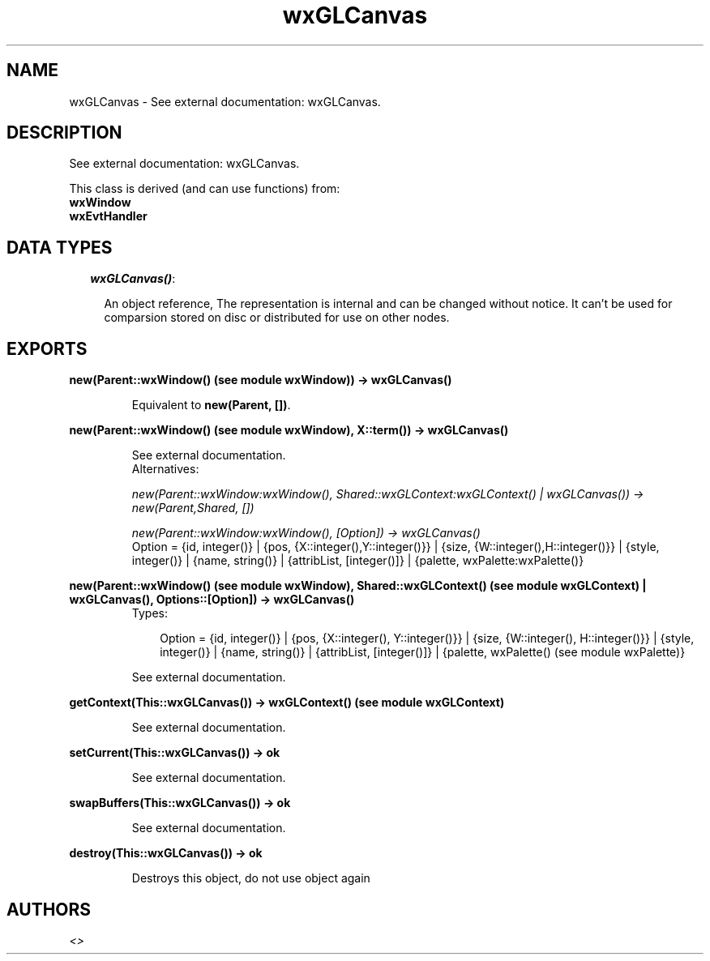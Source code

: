 .TH wxGLCanvas 3 "wxErlang 0.99" "" "Erlang Module Definition"
.SH NAME
wxGLCanvas \- See external documentation: wxGLCanvas.
.SH DESCRIPTION
.LP
See external documentation: wxGLCanvas\&.
.LP
This class is derived (and can use functions) from: 
.br
\fBwxWindow\fR\& 
.br
\fBwxEvtHandler\fR\& 
.SH "DATA TYPES"

.RS 2
.TP 2
.B
\fIwxGLCanvas()\fR\&:

.RS 2
.LP
An object reference, The representation is internal and can be changed without notice\&. It can\&'t be used for comparsion stored on disc or distributed for use on other nodes\&.
.RE
.RE
.SH EXPORTS
.LP
.B
new(Parent::wxWindow() (see module wxWindow)) -> wxGLCanvas()
.br
.RS
.LP
Equivalent to \fBnew(Parent, [])\fR\&\&.
.RE
.LP
.B
new(Parent::wxWindow() (see module wxWindow), X::term()) -> wxGLCanvas()
.br
.RS
.LP
See external documentation\&. 
.br
Alternatives:
.LP
\fI new(Parent::wxWindow:wxWindow(), Shared::wxGLContext:wxGLContext() | wxGLCanvas()) -> new(Parent,Shared, []) \fR\&
.LP
\fI new(Parent::wxWindow:wxWindow(), [Option]) -> wxGLCanvas() \fR\& 
.br
Option = {id, integer()} | {pos, {X::integer(),Y::integer()}} | {size, {W::integer(),H::integer()}} | {style, integer()} | {name, string()} | {attribList, [integer()]} | {palette, wxPalette:wxPalette()}
.RE
.LP
.B
new(Parent::wxWindow() (see module wxWindow), Shared::wxGLContext() (see module wxGLContext) | wxGLCanvas(), Options::[Option]) -> wxGLCanvas()
.br
.RS
.TP 3
Types:

Option = {id, integer()} | {pos, {X::integer(), Y::integer()}} | {size, {W::integer(), H::integer()}} | {style, integer()} | {name, string()} | {attribList, [integer()]} | {palette, wxPalette() (see module wxPalette)}
.br
.RE
.RS
.LP
See external documentation\&.
.RE
.LP
.B
getContext(This::wxGLCanvas()) -> wxGLContext() (see module wxGLContext)
.br
.RS
.LP
See external documentation\&.
.RE
.LP
.B
setCurrent(This::wxGLCanvas()) -> ok
.br
.RS
.LP
See external documentation\&.
.RE
.LP
.B
swapBuffers(This::wxGLCanvas()) -> ok
.br
.RS
.LP
See external documentation\&.
.RE
.LP
.B
destroy(This::wxGLCanvas()) -> ok
.br
.RS
.LP
Destroys this object, do not use object again
.RE
.SH AUTHORS
.LP

.I
<>